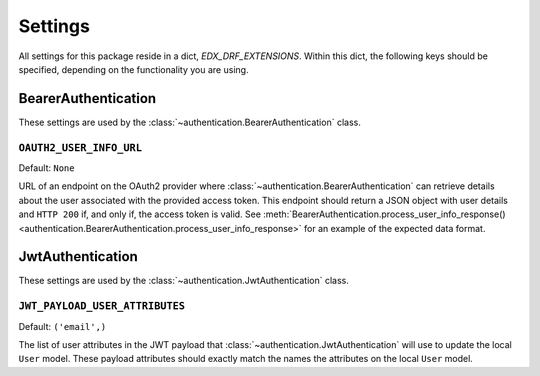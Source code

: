 Settings
========

All settings for this package reside in a dict, `EDX_DRF_EXTENSIONS`. Within this dict, the following keys should be
specified, depending on the functionality you are using.


BearerAuthentication
--------------------

.. py:currentmodule:: edx_rest_framework_extensions

These settings are used by the :class:`~authentication.BearerAuthentication` class.

``OAUTH2_USER_INFO_URL``
~~~~~~~~~~~~~~~~~~~~~~~~

Default: ``None``

URL of an endpoint on the OAuth2 provider where :class:`~authentication.BearerAuthentication` can retrieve details
about the user associated with the provided access token. This endpoint should return a JSON object with user details
and ``HTTP 200`` if, and only if, the access token is valid. See
:meth:`BearerAuthentication.process_user_info_response() <authentication.BearerAuthentication.process_user_info_response>`
for an example of the expected data format.


JwtAuthentication
-----------------

.. py:currentmodule:: edx_rest_framework_extensions

These settings are used by the :class:`~authentication.JwtAuthentication` class.

``JWT_PAYLOAD_USER_ATTRIBUTES``
~~~~~~~~~~~~~~~~~~~~~~~~~~~~~~~

Default: ``('email',)``

The list of user attributes in the JWT payload that :class:`~authentication.JwtAuthentication` will use to update the
local ``User`` model. These payload attributes should exactly match the names the attributes on the local ``User``
model.
